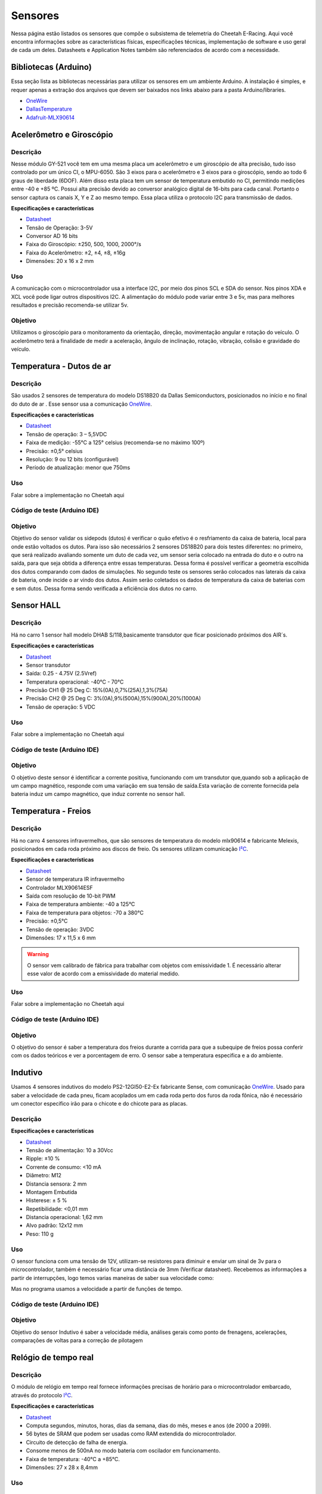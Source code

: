 Sensores
************************

Nessa página estão listados os sensores que compõe o subsistema de telemetria do
Cheetah E-Racing. Aqui você encontra informações sobre as características físicas,
especificações técnicas, implementação de software e uso geral de cada um deles.
Datasheets e Application Notes também são referenciados de acordo com a necessidade.

Bibliotecas (Arduino)
======================

Essa seção lista as bibliotecas necessárias para utilizar os sensores em um ambiente Arduino. A instalação é simples, e requer apenas
a extração dos arquivos que devem ser baixados nos links abaixo para a pasta Arduino/libraries.

* `OneWire <https://blogmasterwalkershop.com.br/arquivos/libs/OneWire.zip>`_
* `DallasTemperature <https://blogmasterwalkershop.com.br/arquivos/libs/DallasTemperature.zip>`_
* `Adafruit-MLX90614 <https://github.com/adafruit/Adafruit-MLX90614-Library/tree/1.1.1>`_


Acelerômetro e Giroscópio
==========================

Descrição
------------

Nesse módulo GY-521 você tem em uma mesma placa um acelerômetro e um giroscópio de alta precisão, tudo isso controlado por um
único CI, o MPU-6050. São 3 eixos para o acelerômetro e 3 eixos para o giroscópio, sendo ao todo 6 graus de liberdade (6DOF).
Além disso esta placa tem um sensor de temperatura embutido no CI, permitindo medições entre -40 e +85 ºC. Possui alta precisão
devido ao conversor analógico digital de 16-bits para cada canal. Portanto o sensor captura os canais X, Y e Z ao mesmo tempo.
Essa placa utiliza o protocolo I2C para transmissão de dados.

**Especificações e características**

* `Datasheet <https://cdn.awsli.com.br/945/945993/arquivos/MPU-6050_DataSheet_V3%204.pdf>`__
* Tensão de Operação: 3-5V
* Conversor AD 16 bits
* Faixa do Giroscópio: ±250, 500, 1000, 2000°/s
* Faixa do Acelerômetro: ±2, ±4, ±8, ±16g
* Dimensões: 20 x 16 x 2 mm

Uso
-----

A comunicação com o microcontrolador usa a interface I2C, por meio dos pinos SCL e SDA do sensor. Nos pinos XDA e XCL você pode
ligar outros dispositivos I2C. A alimentação do módulo pode variar entre 3 e 5v, mas para melhores resultados e precisão recomenda-se
utilizar 5v.

Objetivo
------------

Utilizamos o giroscópio para o monitoramento da orientação, direção, movimentação angular e rotação do veículo.
O acelerômetro terá a finalidade de medir a aceleração, ângulo de inclinação, rotação, vibração, colisão e gravidade do veículo.


Temperatura - Dutos de ar
==========================

Descrição
------------

São usados 2 sensores de temperatura do modelo DS18B20 da Dallas Semiconductors, posicionados no início e no final do duto de ar
. Esse sensor usa a comunicação `OneWire <https://www.maximintegrated.com/en/design/technical-documents/tutorials/1/1796.html>`__.

**Especificações e características**

* `Datasheet <https://datasheets.maximintegrated.com/en/ds/DS18B20.pdf>`__
* Tensão de operação: 3 – 5,5VDC
* Faixa de medição: -55°C a 125° celsius (recomenda-se no máximo 100º)
* Precisão: ±0,5° celsius
* Resolução: 9 ou 12 bits (configurável)
* Período de atualização: menor que 750ms

Uso
-----

Falar sobre a implementação no Cheetah aqui

Código de teste (Arduino IDE)
--------------------------------

.. code-block:: c++
  :linenos:

  #include <OneWire.h> //INCLUSÃO DE BIBLIOTECA
  #include <DallasTemperature.h> //INCLUSÃO DE BIBLIOTECA

  #define DS18B20 7 //DEFINE O PINO DIGITAL UTILIZADO PELO SENSOR

  OneWire ourWire(DS18B20); //CONFIGURA UMA INSTÂNCIA ONEWIRE PARA SE COMUNICAR COM O SENSOR
  DallasTemperature sensors(&ourWire); //BIBLIOTECA DallasTemperature UTILIZA A OneWire

  void setup()
  {
    Serial.begin(9600); //INICIALIZA A SERIAL
    sensors.begin(); //INICIA O SENSOR
    delay(1000); //INTERVALO DE 1 SEGUNDO
  }

  void loop()
  {
    sensors.requestTemperatures();//SOLICITA QUE A FUNÇÃO INFORME A TEMPERATURA DO SENSOR
    Serial.print("Temperatura: "); //IMPRIME O TEXTO NA SERIAL
    Serial.print(sensors.getTempCByIndex(0)); //IMPRIME NA SERIAL O VALOR DE TEMPERATURA MEDIDO
    Serial.println("*C"); //IMPRIME O TEXTO NA SERIAL
    delay(250);//INTERVALO DE 250 MILISSEGUNDOS
  }

Objetivo
------------

Objetivo do sensor validar os sidepods (dutos) é verificar o quão efetivo é o
resfriamento da caixa de bateria, local para onde estão voltados os dutos. Para
isso são necessários 2 sensores DS18B20 para dois testes diferentes: no primeiro,
que será realizado avaliando somente um duto de cada vez, um sensor seria colocado
na entrada do duto e o outro na saída, para que seja obtida a diferença entre essas
temperaturas. Dessa forma é possível verificar a geometria escolhida dos dutos
comparando com dados de simulações. No segundo teste os sensores serão colocados
nas laterais da caixa de bateria, onde incide o ar vindo dos dutos. Assim serão
coletados os dados de temperatura da caixa de baterias com e sem dutos. Dessa
forma sendo verificada a eficiência dos dutos no carro.

Sensor HALL
======================

Descrição
------------

Há no carro 1 sensor hall modelo DHAB S/118,basicamente transdutor que ficar posicionado próximos dos AIR´s.


**Especificações e características**

* `Datasheet <https://res.cloudinary.com/fastron-electronics/image/upload/v1534659891/LEM/Datasheets/dhab_s_137.pdf>`__
* Sensor transdutor
* Saída: 0.25 - 4.75V (2.5Vref)
* Temperatura operacional: -40°C - 70°C
* Precisão CH1 @ 25 Deg C: 15%(0A),0,7%(25A),1,3%(75A)
* Precisão CH2 @ 25 Deg C: 3%(0A),9%(500A),15%(900A),20%(1000A)
* Tensão de operação: 5 VDC



Uso
-----

Falar sobre a implementação no Cheetah aqui

Código de teste (Arduino IDE)
--------------------------------

.. code-block:: c++
  :linenos:



Objetivo
------------
O objetivo deste sensor é identificar a corrente positiva, funcionando com um transdutor que,quando sob a aplicação de um campo magnético,
responde com uma variação em sua tensão de saída.Esta variação de corrente fornecida pela bateria induz um campo magnético, que  induz corrente
no sensor hall.


Temperatura - Freios
======================

Descrição
------------

Há no carro 4 sensores infravermelhos, que são sensores de temperatura do modelo
mlx90614 e fabricante Melexis, posicionados em cada roda próximo aos
discos de freio. Os sensores utilizam comunicação `I²C <http://www.univasf.edu.br/~romulo.camara/novo/wp-content/uploads/2013/11/Barramento-e-Protocolo-I2C.pdf>`_.

**Especificações e características**

* `Datasheet <https://img.filipeflop.com/files/download/Datasheet_MLX90614.pdf>`__
* Sensor de temperatura IR infravermelho
* Controlador MLX90614ESF
* Saída com resolução de 10-bit PWM
* Faixa de temperatura ambiente: -40 a 125°C
* Faixa de temperatura para objetos: -70 a 380°C
* Precisão: ±0,5°C
* Tensão de operação: 3VDC
* Dimensões: 17 x 11,5 x 6 mm

.. warning::
  O sensor vem calibrado de fábrica para trabalhar com objetos com emissividade 1. É necessário alterar esse valor
  de acordo com a emissividade do material medido.

Uso
-----

Falar sobre a implementação no Cheetah aqui

Código de teste (Arduino IDE)
--------------------------------

.. code-block:: c++
  :linenos:

  //Programa: Sensor de temperatura I2C MLX90614 Arduino
  //Autor: Arduino e Cia
  #include <Wire.h>
  #include <Adafruit_MLX90614.h>
  Adafruit_MLX90614 mlx = Adafruit_MLX90614();
  //Define o endereco I2C do display e qtde de colunas e linhas
  LiquidCrystal_I2C lcd(0x3B, 16, 2);
  //Array que desenha o simbolo de grau
  byte grau[8] = {B00110, B01001, B01001, B00110,
                  B00000, B00000, B00000, B00000,};
  double temp_amb;
  double temp_obj;
  void setup()
  {
    Serial.begin(9600);
    Serial.println("Sensor de temperatura MLX90614");
    //Inicializa o MLX90614
    mlx.begin();
  }
  void loop()
  {
    //Leitura da temperatura ambiente e do objeto
    //(para leitura dos valores em Fahrenheit, utilize
    //mlx.readAmbientTempF() e mlx.readObjectTempF() )
    temp_amb = mlx.readAmbientTempC();
    temp_obj = mlx.readObjectTempC();
    //Mostra as informacoes no Serial Monitor
    Serial.print("Ambiente = ");
    Serial.print(temp_amb);
    Serial.print("*CtObjeto = ");
    Serial.print(temp_obj); Serial.println("*C");
    //Aguarda 1 segundo ate nova leitura
    delay(1000);
  }

Objetivo
------------

O objetivo do sensor é saber a temperatura dos freios durante a corrida para que a subequipe
de freios possa conferir com os dados teóricos e ver a porcentagem de erro.
O sensor sabe a temperatura especifica e a do ambiente.

Indutivo
==========================

Usamos 4 sensores indutivos do modelo PS2-12GI50-E2-Ex fabricante Sense, com
comunicação `OneWire <https://www.maximintegrated.com/en/design/technical-documents/tutorials/1/1796.html>`__. Usado para saber a velocidade de cada pneu,
ficam acoplados um em cada roda perto dos furos da roda fônica,
não é necessário um conector especifico irão para o chicote e do chicote para as placas.

Descrição
------------

**Especificações e características**

* `Datasheet <https://www.sense.com.br/produtos/detalhes/10398/por/1/1/sensores/sensores-indutivos-tubulares-standard/PS2-12GI50-E2-Ex>`__
* Tensão de alimentação: 10 a 30Vcc
* Ripple: ±10 %
* Corrente de consumo: <10 mA
* Diâmetro: 	M12
* Distancia sensora: 2 mm
* Montagem 	Embutida
* Histerese: ± 5 %
* Repetibilidade: 	<0,01 mm
* Distancia operacional: 1,62 mm
* Alvo padrão: 12x12 mm
* Peso: 	110 g

Uso
-----

O sensor funciona com uma tensão de 12V, utilizam-se resistores para diminuir e enviar um sinal de 3v para o microcontrolador,
também é necessário ficar uma distância de 3mm (Verificar datasheet). Recebemos as informações a partir de interrupções, logo temos varias maneiras de saber sua velocidade como:

.. image:: images/indutivo_formula.png
  :align: center

Mas no programa usamos a velocidade a partir de funções de tempo.

Código de teste (Arduino IDE)
--------------------------------

.. code-block:: c++
  :linenos:

    /*
    Analog input, analog output, serial output

    Reads an analog input pin, maps the result to a range from 0 to 255 and uses
    the result to set the pulse width modulation (PWM) of an output pin.
    Also prints the results to the Serial Monitor.

    The circuit:
    - potentiometer connected to analog pin 0.
      Center pin of the potentiometer goes to the analog pin.
      side pins of the potentiometer go to +5V and ground
    - LED connected from digital pin 9 to ground

    created 29 Dec. 2008
    modified 9 Apr 2012
    by Tom Igoe

    This example code is in the public domain.

    http://www.arduino.cc/en/Tutorial/AnalogInOutSerial
  */

  // These constants won't change. They're used to give names to the pins used:
  const int analogInPin = A0;  // Analog input pin that the potentiometer is attached to
  const int analogOutPin = 9; // Analog output pin that the LED is attached to

  int sensorValue = 0;        // value read from the pot
  int outputValue = 0;        // value output to the PWM (analog out)

  void setup() {
    // initialize serial communications at 9600 bps:
    Serial.begin(9600);
  }

  void loop() {
    // read the analog in value:
    sensorValue = analogRead(analogInPin);
    // map it to the range of the analog out:
    outputValue = map(sensorValue, 0, 1023, 0, 255);
    // change the analog out value:
    analogWrite(analogOutPin, outputValue);

    // print the results to the Serial Monitor:
    Serial.print("sensor = ");
    Serial.print(sensorValue);
    Serial.print("\t output = ");
    Serial.println(outputValue);

    // wait 2 milliseconds before the next loop for the analog-to-digital
    // converter to settle after the last reading:
    delay(2);
  }

Objetivo
------------

Objetivo do sensor Indutivo é saber a velocidade média, análises gerais como ponto de frenagens,
acelerações, comparações de voltas para a correção de pilotagem

Relógio de tempo real
====================================

Descrição
------------
O módulo de relógio em tempo real fornece informações precisas de horário para o microcontrolador embarcado,
através do protocolo `I²C <http://www.univasf.edu.br/~romulo.camara/novo/wp-content/uploads/2013/11/Barramento-e-Protocolo-I2C.pdf>`_.

**Especificações e características**

* `Datasheet <https://datasheets.maximintegrated.com/en/ds/DS1307.pdf>`__
* Computa segundos, minutos, horas, dias da semana, dias do mês, meses e anos (de 2000 a 2099).
* 56 bytes de SRAM que podem ser usadas como RAM extendida do microcontrolador.
* Circuito de detecção de falha de energia.
* Consome menos de 500nA no modo bateria com oscilador em funcionamento.
* Faixa de temperatura: -40°C a +85°C.
* Dimensões: 27 x 28 x 8,4mm

Uso
-----

Código de teste (Arduino IDE)
--------------------------------

.. code-block:: c++
  :linenos:

  //Programa : Relogio com modulo RTC DS1307
  //Autor : FILIPEFLOP

  //Carrega a biblioteca do RTC DS1307
  #include <DS1307.h>

  //Modulo RTC DS1307 ligado as portas A4 e A5 do Arduino
  DS1307 rtc(A4, A5);

  void setup()
  {
    //Aciona o relogio
    rtc.halt(false);

    //As linhas abaixo setam a data e hora do modulo
    //e podem ser comentada apos a primeira utilizacao
    rtc.setDOW(FRIDAY);      //Define o dia da semana
    rtc.setTime(20, 37, 0);     //Define o horario
    rtc.setDate(6, 6, 2014);   //Define o dia, mes e ano

    //Definicoes do pino SQW/Out
    rtc.setSQWRate(SQW_RATE_1);
    rtc.enableSQW(true);

    Serial.begin(9600);
  }

  void loop()
  {
    //Mostra as informações no Serial Monitor
    Serial.print("Hora : ");
    Serial.print(rtc.getTimeStr());
    Serial.print(" ");
    Serial.print("Data : ");
    Serial.print(rtc.getDateStr(FORMAT_SHORT));
    Serial.print(" ");
    Serial.println(rtc.getDOWStr(FORMAT_SHORT));

    //Aguarda 1 segundo e repete o processo
    delay (1000);
  }


Objetivo
------------

O RTC é essencialmente utilizado na organização dos dados, fornecendo um horário e
uma data com precisão e baixo consumo.  Informando ano, mês, dia, hora(formato 12 ou 24),
minuto e segundo, com as devidas correções de mês e ano. Em caso de falha de energia
ele automaticamente aciona a bateria para evitar perda de dados.

Unidade de medida inercial
==================================

Descrição
------------

Modelo da placa, GY-80(um multi-sensor, IMU), função do acelerômetro, CI ADXL345 (3-Axis Digital Accelerometer).
Comunicação pela interface I2C, pinos SCL e SDA, com endereçamento individual. Como o modulo vai direto na placa central,
não se utiliza conector.

**Especificações e características**

* Protocolo de comunicação 	I2C
* Chip Acelerômetro 	ADXL345
* Endereço I2C 	0x53
* Faixa do Acelerômetro 	±2, ±4, ±8, ±16g
* Chip Giroscópio 	L3G4200D
* Endereço I2C 	0x69
* Faixa do Giroscópio 	±250, 500, 2000°/s
* Chip Magnetômetro 	HMC5883L
* Endereço I2C 	0x1E
* Chip Barômetro 	BMP085
* Endereço I2C 	0x77
* Tensão de operação 	3,3-5V
* Peso 	5g
* Dimensões 	25,8 x 16,8mm

* `Datasheet Acelerômetro <https://storage.googleapis.com/baudaeletronicadatasheet/ADXL345.pdf>`__
* `Datasheet Giroscópio <https://storage.googleapis.com/baudaeletronicadatasheet/L3G4200D.pdf>`__
* `Datasheet Bússola <https://storage.googleapis.com/baudaeletronicadatasheet/HMC5883L.pdf>`__
* `Datasheet Barômetro <https://storage.googleapis.com/baudaeletronicadatasheet/BMP085.pdf>`__

Uso
-----

Código de teste (Arduino IDE)
--------------------------------

.. code-block:: c++
  :linenos:

  // Programa : Teste Giroscopio L3G4200D
  // Adaptacoes : Arduino e Cia
  #include <Wire.h>
  #define CTRL_REG1 0x20
  #define CTRL_REG2 0x21
  #define CTRL_REG3 0x22
  #define CTRL_REG4 0x23
  #define CTRL_REG5 0x24
  //Endereco I2C do L3G4200D
  int L3G4200D_Address = 105;
  int x;
  int y;
  int z;
  void setup()
  {
    Wire.begin();
    Serial.begin(9600);
    Serial.println("Inicializando o L3G4200D");
    // Configura o L3G4200 para 200, 500 ou 2000 graus/seg
    setupL3G4200D(2000);
    // Aguarda a resposta do sensor
    delay(1500);
  }
  void loop()
  {
    // Atualiza os valores de X, Y e Z
    getGyroValues();
    // Mostra os valores no serial monitor
    Serial.print("X:");
    Serial.print(x);
    Serial.print(" Y:");
    Serial.print(y);
    Serial.print(" Z:");
    Serial.println(z);
    // Aguarda 100ms e reinicia o processo
    delay(100);
  }
  void getGyroValues()
  {
    // Rotina para leitura dos valores de X, Y e Z
    byte xMSB = readRegister(L3G4200D_Address, 0x29);
    byte xLSB = readRegister(L3G4200D_Address, 0x28);
    x = ((xMSB << 8) | xLSB);
    byte yMSB = readRegister(L3G4200D_Address, 0x2B);
    byte yLSB = readRegister(L3G4200D_Address, 0x2A);
    y = ((yMSB << 8) | yLSB);
    byte zMSB = readRegister(L3G4200D_Address, 0x2D);
    byte zLSB = readRegister(L3G4200D_Address, 0x2C);
    z = ((zMSB << 8) | zLSB);
  }
  int setupL3G4200D(int scale)
  {
    //From  Jim Lindblom of Sparkfun's code
    // Enable x, y, z and turn off power down:
    writeRegister(L3G4200D_Address, CTRL_REG1, 0b00001111);
    // If you'd like to adjust/use the HPF, you can edit the line below to configure CTRL_REG2:
    writeRegister(L3G4200D_Address, CTRL_REG2, 0b00000000);
    // Configure CTRL_REG3 to generate data ready interrupt on INT2
    // No interrupts used on INT1, if you'd like to configure INT1
    // or INT2 otherwise, consult the datasheet:
    writeRegister(L3G4200D_Address, CTRL_REG3, 0b00001000);
    // CTRL_REG4 controls the full-scale range, among other things:
    if(scale == 250){
      writeRegister(L3G4200D_Address, CTRL_REG4, 0b00000000);
    }else if(scale == 500){
      writeRegister(L3G4200D_Address, CTRL_REG4, 0b00010000);
    }else{
      writeRegister(L3G4200D_Address, CTRL_REG4, 0b00110000);
    }
    // CTRL_REG5 controls high-pass filtering of outputs, use it
    // if you'd like:
    writeRegister(L3G4200D_Address, CTRL_REG5, 0b00000000);
  }
  void writeRegister(int deviceAddress, byte address, byte val)
  {
      Wire.beginTransmission(deviceAddress); // start transmission to device
      Wire.write(address);       // send register address
      Wire.write(val);         // send value to write
      Wire.endTransmission();     // end transmission
  }
  int readRegister(int deviceAddress, byte address)
  {
      int v;
      Wire.beginTransmission(deviceAddress);
      Wire.write(address); // register to read
      Wire.endTransmission();
      Wire.requestFrom(deviceAddress, 1); // read a byte
      while(!Wire.available())
      {
          // waiting
      }
      v = Wire.read();
      return v;
  }

Objetivo
------------

Colocar o motivo do uso do sensor e para que ele valida, ou seja deixar exposto a informação. Exemplo: Um dos itens para validar os sidepods
(dutos) é verificar o quão efetivo é o resfriamento da caixa de bateria, local para onde estão voltados os dutos. Para isso é necessário 02
sensores DS18B20 para dois testes diferentes: no primeiro, que será realizado avaliando somente um duto de cada vez, um sensor seria colocado
na entrada do duto e o outro na saída, para que seja obtida a diferença entre essas temperaturas. Dessa forma é possível verificar a geometria
escolhida dos dutos comparando com dados de simulações. No segundo teste os sensores serão colocados nas laterais da caixa de bateria,
onde incide o ar vindo dos dutos. Assim serão coletados os dados de temperatura da caixa de baterias com e sem dutos. Dessa forma sendo verificada a eficiência dos dutos no carro.

Display LCD
==========================

Descrição
------------

Display LED mais o LCD genérico, QC2004A. Comunicação pela interface I2C, pinos SCL e SDA,  com endereçamento individual. Fixado no painel do carro e ligado, pelo chicote, direto para aplaca central.

**Especificações e características**

* `Datasheet <as>`__

Uso
-----

O modulo funciona com uma tensão de 5V.
Pinos utilizados são: Vcc 5V ; GND; SCL; SDA.


Código de teste (Arduino IDE)
--------------------------------

.. code-block:: c++
  :linenos:

Objetivo
------------

O display LCD é nada mais que um LED que mostra dados. Localizado no painel do carro para que
posamos mostrar ao piloto dados que achamos importantes que ele esteja constantemente ciente. Os dados são decididos pela equipe.


Pressão de freios
==========================

Descrição
------------

Sensor de pressão de freios modelo 53CP08 – 02 fabricante Sensata, utilizasse 2 sensores
um em cada linha de freios, do lado esquerdo inferior próximo ao pedal o outro próximo
da roda traseira, é necessário utilizar um conector de 3 vias para fixá-lo no carro. (VCC, GND, AN)

**Especificações e características**

https://br.mouser.com/Sensata-Technologies/Sensors/Pressure-Sensors/_/N-6g7qc?P=1y9lxqe (Loja da fabricante)
https://br.mouser.com/datasheet/2/657/ourproducts_2cp_datasheet-1511045.pdf (Datasheet do modelo semelhante)
https://www.tomodatipecas.com.br/produto/256228/conector-com-chicote-3-vias-sensor-de-posicao-da-borboleta-pressostato-ar-condicionado-fiat-vw-ford-gm-ete-7741 (Tipo de conector)

.. image:: images/cebolinha.png
  :align: center

* `Datasheet <as>`__

Uso
-----

Ele funciona com VCC de 5v, GND e Sinal, pode-se saber o valor da pressão usando a função map, como a equação VOUT /VCC= (0.01*PIN[Bar G]+ 0.1)
(Verificar o datasheet).Para isso é necessário que a linha de freios esteja sangrada para ter a força necessária de pressão já que não é possível fazer outro teste de mesa.

Código de teste (Arduino IDE)
--------------------------------

.. code-block:: c++
  :linenos:

  //Biblioteca
  //.h
  #ifndef PRESSAOFREIOS_H	//Verificar a existencia de outra biblioteca com esse nome
  #define PRESSAOFREIOS_H	//Definir o nome da biblioteca como "PressaoFreios"
  #include "Arduino.h" //Incluir biblioteca do arduino para ser ultilizada
  #include "math.h"

  class TesteFreios{

    private:
      int _PIN;	//Objeto criado (Sensor de Pressao de Freios)
      float map(float x, float min, float max, float out_min, float out_max);

    public:
	    TesteFreios();	//Criação do objeto
	    TesteFreios(int);	//Criação do objeto com parametros

	    float getPress(); //Função para calcular a pressao
	    int getAnalog();
  };
  #endif
  //.cpp
  #include "PressaoFreios.h"

  TesteFreios::TesteFreios(int PIN) { //recebendo informações da biblioteca TesteFreios.h
   _PIN = PIN;
    pinMode (_PIN, INPUT);	//Inicio do sinal _PIN como INPUT
  }

  float TesteFreios::map(float x, float min, float max, float out_min, float out_max) {
	  return (x - min) * (out_max - out_min) / (max - min) + out_min;
  }
  float TesteFreios::getPress(){
	  float getPress = map((float)analogRead(_PIN), 102.3, 920.7, 0.0, 80.0);
	  getPress = constrain(getPress, 0.0, 80.0);
		return getPress;
	}

  int TesteFreios::getAnalog(){
    return analogRead(_PIN);
  }

Objetivo
------------

O objetivo do sensor e verificar se os freios e a linha estão cumprindo com as expectativas da subequipe de freios.

Sensor de carga
==========================

Descrição
------------

Verificar o datasheet

**Especificações e características**

http://blog.eletrogate.com/balanca-digital-com-arduino-aprenda-a-usar-a-celula-de-carga/
https://www.baudaeletronica.com.br/sensor-de-peso-50kg-celula-de-carga.html


* `Datasheet <as>`__

Uso
-----

Código de teste (Arduino IDE)
--------------------------------

.. code-block:: c++
  :linenos:

Objetivo
------------

Objetivo do sensor é cruzar informações junto com o sensor de pressão de freios, para validar e relacionar a força que é aplicada com a pressão que a linha chega, já que temos a relação de pedal e o diâmetro do êmbolo do CM.

SD
==========================

Descrição
------------

Modelo do modulo do sensor SD genérico, com micro SD da SanDisk. Comunicação pela interface SPI, pinos MOSI, MISO, SCLK e CS. Como o modulo vai direto na placa central, não se utiliza conector.

**Especificações e características**

https://www.embarcados.com.br/modulo-tiny-rtc-i2c-parte-1/ (Datasheet do modelo semelhante)



Uso
-----

O modulo funciona com uma tensão de 5V..
Pinos utilizados são: Vcc 5V; GND; MOSI; MISO; SCLK; CS(SS). Cada microcontrolador tem pinos pré-selecionado, o indicador no código da serie(grupo) dos pinos é indicada pelo CS.


Código de teste (Arduino IDE)
--------------------------------

.. code-block:: c++
  :linenos:

Objetivo
------------

O cartão SD é utilizado na armazenarão de dados. Apesar de não ser o meio mais rápido, eficiente e rápido de se armazenar, é o método mais seguro. Mesmo com a utilização em paralelo de outros métodos, o SD com o modulo é uma medida de precaução, coso aconteça algo com os dados recolhidos nos outros meios, os dados armazenados no SD estão seguros. Inicialmente sendo um plano de segurança.

GPS
==========================

Descrição
------------

Modelo do modulo do sensor GPS, Adafruit Ultimatr GPS Breakout V3. Comunicação pela interface serial, pinos TX e RX. Como o modulo vai direto na placa central, não se utiliza conector.

**Especificações e características**

https://learn.adafruit.com/adafruit-ultimate-gps/downloads (datasheetes)

* `Datasheet <as>`__

Uso
-----

O modulo funciona com uma tensão tanto de 3.3V, quanto de 5V.
Pinos utilizados são: Vcc(3.3V ou 5V) ; GND; TX; RX;
Para a melhor recepção do sinal no modulo, se utiliza uma antena externa. Porém mesmo assim em diversos locais ocorre falha na recepção.


Código de teste (Arduino IDE)
--------------------------------

.. code-block:: c++
  :linenos:

Objetivo
------------

O GPS fornece diversos dados para serem coletados, o modulo é um receptor de dados do NMEA. Podemos obter o tempo(ano,  mês, dia, hora, minuto e segundo). Além da localização(latitude, longitude, altitude e ângulo), em que podemos mapear o percurso do veiculo. Também é medido a velocidade  em knots.

Encolder
==========================

Descrição
------------

Encoder é um sensores eletro-mecânicos, cuja funcionalidade é transformar movimento mecânico angular ou linear em uma série de pulsos analógicos ou digitais elétricos.

**Especificações e características**


* `Datasheet <as>`__

Uso
-----


Código de teste (Arduino IDE)
--------------------------------

.. code-block:: c++
  :linenos:

Objetivo
------------

Com a utilização de encoders, é possível quantizar distâncias, controlar velocidades, medir ângulos, número de rotações, realizar posicionamentos, rotacionar braços robóticos e etc.
Como exemplo no Cheetah medimos o angulo de rotação do volante do carro.


TPS
==========================

Descrição
------------

O Sensor de Posição da Borboleta (Throttle Position Sensor – TPS) é utilizado para monitorar a posição do acelerador em um veículo.
Através do TPS, o inversor obtém informações instantâneas da posição da borboleta permitindo à central identificar a potência que o condutor está requerendo.
Essas informações são utilizadas para determinar o torque requerido do motor, a proporção de frenagem regenerativa aplicada e para o brake pedal plausability test.

Foto
------------

.. image:: images/tps.jpg
  :align: center
  :width: 300px

**Especificações e características**

* `Datasheet <https://www.ds.ind.br/media/linhas/08/04/1_64e828aa0007739df167c3c58a5293e9.pdf>`__

Uso
-----

O TPS envia as informações para um microcontrolador, e tem o sinal convertido para o barramento CAN.

Código de teste (Arduino IDE)
--------------------------------

.. code-block:: c++
  :linenos:

  /*
  Analog input, analog output, serial output

  Reads an analog input pin, maps the result to a range from 0 to 255 and uses
  the result to set the pulse width modulation (PWM) of an output pin.
  Also prints the results to the Serial Monitor.

  The circuit:
  - potentiometer connected to analog pin 0.
    Center pin of the potentiometer goes to the analog pin.
    side pins of the potentiometer go to +5V and ground
  - LED connected from digital pin 9 to ground

  created 29 Dec. 2008
  modified 9 Apr 2012
  by Tom Igoe

  This example code is in the public domain.

  http://www.arduino.cc/en/Tutorial/AnalogInOutSerial
  */

  // These constants won't change. They're used to give names to the pins used:
  const int analogInPin = A0;  // Analog input pin that the potentiometer is attached to
  const int analogOutPin = 9; // Analog output pin that the LED is attached to

  int sensorValue = 0;        // value read from the pot
  int outputValue = 0;        // value output to the PWM (analog out)

  void setup() {
    // initialize serial communications at 9600 bps:
    Serial.begin(9600);
  }

  void loop() {
    // read the analog in value:
    sensorValue = analogRead(analogInPin);
    // map it to the range of the analog out:
    outputValue = map(sensorValue, 0, 1023, 0, 255);
    // change the analog out value:
    analogWrite(analogOutPin, outputValue);

    // print the results to the Serial Monitor:
    Serial.print("sensor = ");
    Serial.print(sensorValue);
    Serial.print("\t output = ");
    Serial.println(outputValue);

    // wait 2 milliseconds before the next loop for the analog-to-digital
    // converter to settle after the last reading:
    delay(2);
  }




Diagrama de conexões
======================

.. image:: images/diagrama.png
  :align: center


Referências
================

* https://blogmasterwalkershop.com.br/arduino/como-usar-com-arduino-modulo-adaptador-i2c-para-display-lcd-16x2-20x4
* https://blogmasterwalkershop.com.br/arduino/como-usar-com-arduino-sensor-de-temperatura-ds18b20-prova-dagua-do-tipo-sonda
* https://www.arduinoecia.com.br/sensor-gy-80-arduino-acelerometro-bussola-barometro/
* https://www.arduinoecia.com.br/sensor-de-temperatura-mlx90614-arduino/
* https://www.filipeflop.com/produto/sensor-de-temperatura-ir-mlx90614/
* https://www.filipeflop.com/blog/relogio-rtc-ds1307-arduino/

